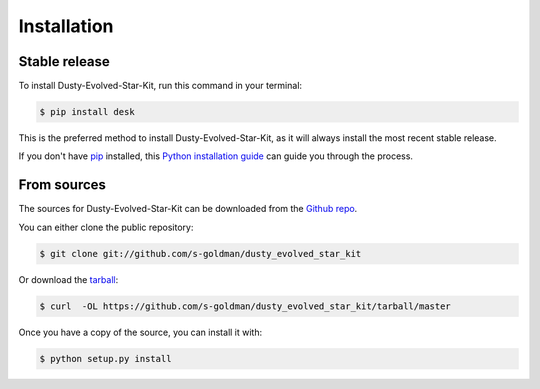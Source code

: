 .. highlight:: shell

============
Installation
============


Stable release
--------------

To install Dusty-Evolved-Star-Kit, run this command in your terminal:

.. code-block:: console

    $ pip install desk

This is the preferred method to install Dusty-Evolved-Star-Kit, as it will always install the most recent stable release.

If you don't have `pip`_ installed, this `Python installation guide`_ can guide
you through the process.

.. _pip: https://pip.pypa.io
.. _Python installation guide: http://docs.python-guide.org/en/latest/starting/installation/


From sources
------------

The sources for Dusty-Evolved-Star-Kit can be downloaded from the `Github repo`_.

You can either clone the public repository:

.. code-block:: console

    $ git clone git://github.com/s-goldman/dusty_evolved_star_kit

Or download the `tarball`_:

.. code-block:: console

    $ curl  -OL https://github.com/s-goldman/dusty_evolved_star_kit/tarball/master

Once you have a copy of the source, you can install it with:

.. code-block:: console

    $ python setup.py install


.. _Github repo: https://github.com/s-goldman/dusty_evolved_star_kit
.. _tarball: https://github.com/s-goldman/dusty_evolved_star_kit/tarball/master
